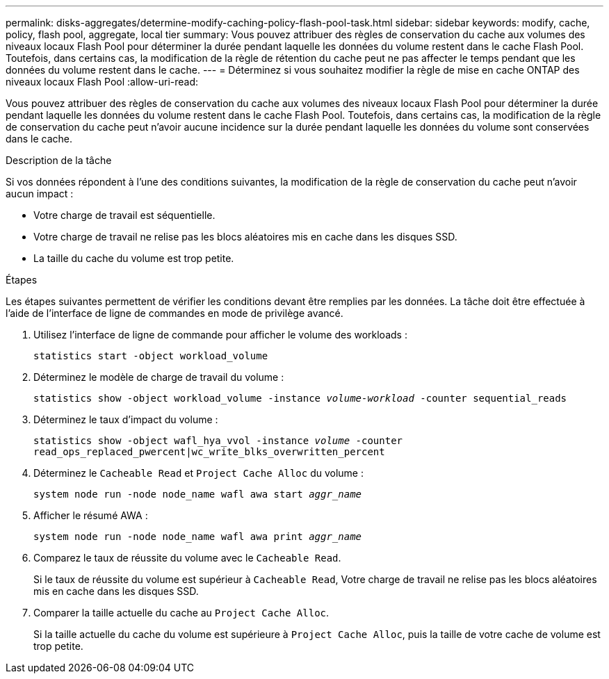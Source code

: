 ---
permalink: disks-aggregates/determine-modify-caching-policy-flash-pool-task.html 
sidebar: sidebar 
keywords: modify, cache, policy, flash pool, aggregate, local tier 
summary: Vous pouvez attribuer des règles de conservation du cache aux volumes des niveaux locaux Flash Pool pour déterminer la durée pendant laquelle les données du volume restent dans le cache Flash Pool. Toutefois, dans certains cas, la modification de la règle de rétention du cache peut ne pas affecter le temps pendant que les données du volume restent dans le cache. 
---
= Déterminez si vous souhaitez modifier la règle de mise en cache ONTAP des niveaux locaux Flash Pool
:allow-uri-read: 


[role="lead"]
Vous pouvez attribuer des règles de conservation du cache aux volumes des niveaux locaux Flash Pool pour déterminer la durée pendant laquelle les données du volume restent dans le cache Flash Pool. Toutefois, dans certains cas, la modification de la règle de conservation du cache peut n'avoir aucune incidence sur la durée pendant laquelle les données du volume sont conservées dans le cache.

.Description de la tâche
Si vos données répondent à l'une des conditions suivantes, la modification de la règle de conservation du cache peut n'avoir aucun impact :

* Votre charge de travail est séquentielle.
* Votre charge de travail ne relise pas les blocs aléatoires mis en cache dans les disques SSD.
* La taille du cache du volume est trop petite.


.Étapes
Les étapes suivantes permettent de vérifier les conditions devant être remplies par les données. La tâche doit être effectuée à l'aide de l'interface de ligne de commandes en mode de privilège avancé.

. Utilisez l'interface de ligne de commande pour afficher le volume des workloads :
+
`statistics start -object workload_volume`

. Déterminez le modèle de charge de travail du volume :
+
`statistics show -object workload_volume -instance _volume-workload_ -counter sequential_reads`

. Déterminez le taux d'impact du volume :
+
`statistics show -object wafl_hya_vvol -instance _volume_ -counter read_ops_replaced_pwercent|wc_write_blks_overwritten_percent`

. Déterminez le `Cacheable Read` et `Project Cache Alloc` du volume :
+
`system node run -node node_name wafl awa start _aggr_name_`

. Afficher le résumé AWA :
+
`system node run -node node_name wafl awa print _aggr_name_`

. Comparez le taux de réussite du volume avec le `Cacheable Read`.
+
Si le taux de réussite du volume est supérieur à `Cacheable Read`, Votre charge de travail ne relise pas les blocs aléatoires mis en cache dans les disques SSD.

. Comparer la taille actuelle du cache au `Project Cache Alloc`.
+
Si la taille actuelle du cache du volume est supérieure à `Project Cache Alloc`, puis la taille de votre cache de volume est trop petite.


